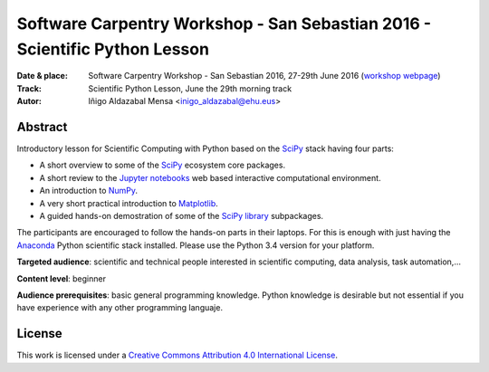 ***************************************************************************
Software Carpentry Workshop - San Sebastian 2016 - Scientific Python Lesson
***************************************************************************


:Date & place: Software Carpentry Workshop - San Sebastian 2016, 27-29th June
               2016 (`workshop webpage`_)
:Track: Scientific Python Lesson, June the 29th morning track
:Autor: Iñigo Aldazabal Mensa <inigo_aldazabal@ehu.eus>

Abstract
########

Introductory lesson for Scientific Computing with Python based on the `SciPy`_
stack having four parts:

* A short overview to some of the `SciPy`_ ecosystem core packages.

* A short review to the `Jupyter notebooks`_ web based interactive computational environment.

* An introduction to `NumPy`_.

* A very short practical introduction to `Matplotlib`_.

* A guided hands-on demostration of some of the `SciPy library`_ subpackages.


The participants are encouraged to follow the hands-on parts in their laptops.
For this is enough with just having the `Anaconda`_ Python scientific stack
installed. Please use the Python 3.4 version for your platform.



**Targeted audience**: scientific and technical people interested in scientific
computing, data analysis, task automation,...

**Content level**: beginner

**Audience prerequisites**: basic general programming knowledge. Python knowledge is
desirable but not essential if you have experience with any other programming languaje.



License
#######

This work is licensed under a `Creative Commons Attribution 4.0 International
License`_.


.. _`Workshop webpage`: http://iamc.eu/2016-06-27-cfmehu
.. _`Creative Commons Attribution 4.0 International License`: http://creativecommons.org/licenses/by/4.0/
.. _`SciPy`: http://www.scipy.org
.. _`Anaconda`: https://www.continuum.io/downloads
.. _`Matplotlib`: http://matplotlib.org/
.. _`SciPy library`: http://www.scipy.org/scipylib/index.html
.. _`IPython`: http://ipython.org
.. _`Jupyter`: http://jupyter.org
.. _`Jupyter notebooks`: http://ipython.org/notebook.html
.. _`tutorial material`: https://github.com/PythonSanSebastian/numpy_euroscipy2015
.. _`NumPy`: http://www.numpy.org/
